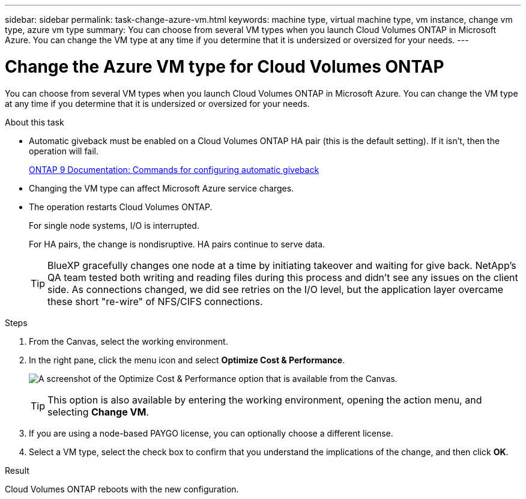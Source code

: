 ---
sidebar: sidebar
permalink: task-change-azure-vm.html
keywords: machine type, virtual machine type, vm instance, change vm type, azure vm type
summary: You can choose from several VM types when you launch Cloud Volumes ONTAP in Microsoft Azure. You can change the VM type at any time if you determine that it is undersized or oversized for your needs.
---

= Change the Azure VM type for Cloud Volumes ONTAP
:hardbreaks:
:nofooter:
:icons: font
:linkattrs:
:imagesdir: ./media/

[.lead]
You can choose from several VM types when you launch Cloud Volumes ONTAP in Microsoft Azure. You can change the VM type at any time if you determine that it is undersized or oversized for your needs.

.About this task

* Automatic giveback must be enabled on a Cloud Volumes ONTAP HA pair (this is the default setting). If it isn't, then the operation will fail.
+
http://docs.netapp.com/ontap-9/topic/com.netapp.doc.dot-cm-hacg/GUID-3F50DE15-0D01-49A5-BEFD-D529713EC1FA.html[ONTAP 9 Documentation: Commands for configuring automatic giveback^]

* Changing the VM type can affect Microsoft Azure service charges.

* The operation restarts Cloud Volumes ONTAP.
+
For single node systems, I/O is interrupted.
+
For HA pairs, the change is nondisruptive. HA pairs continue to serve data.
+
TIP: BlueXP gracefully changes one node at a time by initiating takeover and waiting for give back. NetApp's QA team tested both writing and reading files during this process and didn't see any issues on the client side. As connections changed, we did see retries on the I/O level, but the application layer overcame these short "re-wire" of NFS/CIFS connections.

.Steps

. From the Canvas, select the working environment.

. In the right pane, click the menu icon and select *Optimize Cost & Performance*.
+
image:screenshot-optimize-cost-performance.png[A screenshot of the Optimize Cost & Performance option that is available from the Canvas.]
+
TIP: This option is also available by entering the working environment, opening the action menu, and selecting *Change VM*.

. If you are using a node-based PAYGO license, you can optionally choose a different license.

. Select a VM type, select the check box to confirm that you understand the implications of the change, and then click *OK*.

.Result

Cloud Volumes ONTAP reboots with the new configuration.
